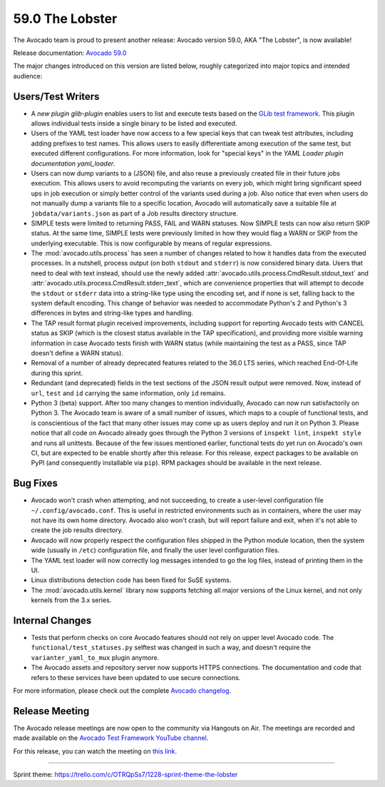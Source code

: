 ================
59.0 The Lobster
================

The Avocado team is proud to present another release: Avocado version
59.0, AKA "The Lobster", is now available!

Release documentation: `Avocado 59.0
<http://avocado-framework.readthedocs.io/en/59.0/>`_

The major changes introduced on this version are listed below,
roughly categorized into major topics and intended audience:

Users/Test Writers
==================

* A `new plugin glib-plugin` enables users to list and execute
  tests based on the `GLib test framework
  <https://developer.gnome.org/glib/stable/glib-Testing.html>`_.  This
  plugin allows individual tests inside a single binary to be listed
  and executed.

* Users of the YAML test loader have now access to a few special keys
  that can tweak test attributes, including adding prefixes to test
  names.  This allows users to easily differentiate among execution of
  the same test, but executed different configurations.  For more
  information, look for "special keys" in the `YAML Loader plugin
  documentation yaml_loader`.

* Users can now dump variants to a (JSON) file, and also reuse a
  previously created file in their future jobs execution.  This allows
  users to avoid recomputing the variants on every job, which might
  bring significant speed ups in job execution or simply better
  control of the variants used during a job.  Also notice that even
  when users do not manually dump a variants file to a specific
  location, Avocado will automatically save a suitable file at
  ``jobdata/variants.json`` as part of a Job results directory
  structure.

* SIMPLE tests were limited to returning PASS, FAIL and WARN statuses.
  Now SIMPLE tests can now also return SKIP status.  At the same time,
  SIMPLE tests were previously limited in how they would flag a WARN
  or SKIP from the underlying executable.  This is now configurable by
  means of regular expressions.

* The :mod:`avocado.utils.process` has seen a number of changes
  related to how it handles data from the executed processes.  In a
  nutshell, process output (on both ``stdout`` and ``stderr``) is now
  considered binary data.  Users that need to deal with text instead,
  should use the newly added
  :attr:`avocado.utils.process.CmdResult.stdout_text` and
  :attr:`avocado.utils.process.CmdResult.stderr_text`, which are
  convenience properties that will attempt to decode the ``stdout`` or
  ``stderr`` data into a string-like type using the encoding set, and
  if none is set, falling back to the system default encoding.  This
  change of behavior was needed to accommodate Python's 2 and Python's
  3 differences in bytes and string-like types and handling.

* The TAP result format plugin received improvements, including
  support for reporting Avocado tests with CANCEL status as SKIP
  (which is the closest status available in the TAP specification),
  and providing more visible warning information in case Avocado tests
  finish with WARN status (while maintaining the test as a PASS, since
  TAP doesn't define a WARN status).

* Removal of a number of already deprecated features related to the
  36.0 LTS series, which reached End-Of-Life during this sprint.

* Redundant (and deprecated) fields in the test sections of the JSON
  result output were removed.  Now, instead of ``url``, ``test`` and
  ``id`` carrying the same information, only ``id`` remains.

* Python 3 (beta) support.  After too many changes to mention
  individually, Avocado can now run satisfactorily on Python 3.  The
  Avocado team is aware of a small number of issues, which maps to a
  couple of functional tests, and is conscientious of the fact that
  many other issues may come up as users deploy and run it on
  Python 3.  Please notice that all code on Avocado already goes
  through the Python 3 versions of ``inspekt lint``, ``inspekt style``
  and runs all unittests.  Because of the few issues mentioned
  earlier, functional tests do yet run on Avocado's own CI, but are
  expected to be enable shortly after this release.  For this release,
  expect packages to be available on PyPI (and consequently
  installable via ``pip``).  RPM packages should be available in the
  next release.

Bug Fixes
=========

* Avocado won't crash when attempting, and not succeeding, to create a
  user-level configuration file ``~/.config/avocado.conf``.  This is
  useful in restricted environments such as in containers, where the
  user may not have its own home directory.  Avocado also won't crash,
  but will report failure and exit, when it's not able to create the
  job results directory.

* Avocado will now properly respect the configuration files shipped in
  the Python module location, then the system wide (usually in
  ``/etc``) configuration file, and finally the user level
  configuration files.

* The YAML test loader will now correctly log messages intended to go
  the log files, instead of printing them in the UI.

* Linux distributions detection code has been fixed for SuSE systems.

* The :mod:`avocado.utils.kernel` library now supports fetching all
  major versions of the Linux kernel, and not only kernels from the
  3.x series.

Internal Changes
================

* Tests that perform checks on core Avocado features should not rely
  on upper level Avocado code.  The ``functional/test_statuses.py``
  selftest was changed in such a way, and doesn't require the
  ``varianter_yaml_to_mux`` plugin anymore.

* The Avocado assets and repository server now supports HTTPS
  connections.  The documentation and code that refers to these
  services have been updated to use secure connections.

For more information, please check out the complete
`Avocado changelog
<https://github.com/avocado-framework/avocado/compare/58.0...59.0>`_.

Release Meeting
===============

The Avocado release meetings are now open to the community via
Hangouts on Air.  The meetings are recorded and made available on the
`Avocado Test Framework YouTube channel
<https://www.youtube.com/channel/UC-RVZ_HFTbEztDM7wNY4NfA>`_.

For this release, you can watch the meeting on `this link
<https://www.youtube.com/watch?v=uL8ZW_WopDM>`_.

----

| Sprint theme: https://trello.com/c/OTRQpSs7/1228-sprint-theme-the-lobster
